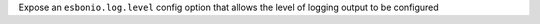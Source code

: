 Expose an ``esbonio.log.level`` config option that allows the level of logging
output to be configured